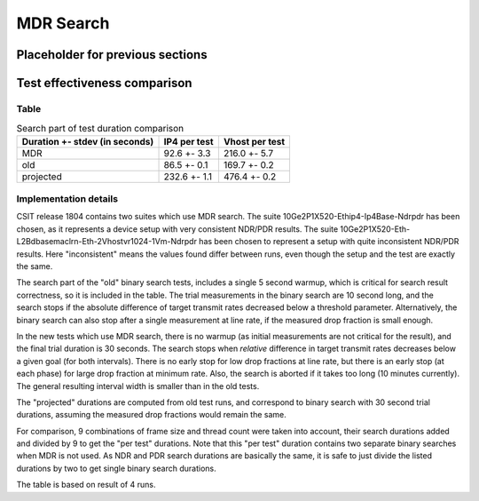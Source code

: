 MDR Search
==========

Placeholder for previous sections
---------------------------------

Test effectiveness comparison
-----------------------------

Table
`````

.. table:: Search part of test duration comparison

   ==============================  ============  ==============
   Duration +- stdev (in seconds)  IP4 per test  Vhost per test
   ==============================  ============  ==============
   MDR                             92.6 +- 3.3   216.0 +- 5.7
   old                             86.5 +- 0.1   169.7 +- 0.2
   projected                       232.6 +- 1.1  476.4 +- 0.2
   ==============================  ============  ==============


Implementation details
``````````````````````

CSIT release 1804 contains two suites which use MDR search.
The suite 10Ge2P1X520-Ethip4-Ip4Base-Ndrpdr has been chosen,
as it represents a device setup with very consistent NDR/PDR results.
The suite 10Ge2P1X520-Eth-L2Bdbasemaclrn-Eth-2Vhostvr1024-1Vm-Ndrpdr
has been chosen to represent a setup with quite inconsistent NDR/PDR results.
Here "inconsistent" means the values found differ between runs,
even though the setup and the test are exactly the same.

The search part of the "old" binary search tests,
includes a single 5 second warmup, which is
critical for search result correctness, so it is included in the table.
The trial measurements in the binary search are 10 second long,
and the search stops if the absolute difference of target transmit rates
decreased below a threshold parameter.
Alternatively, the binary search can also stop after a single measurement
at line rate, if the measured drop fraction is small enough.

In the new tests which use MDR search,
there is no warmup (as initial measurements
are not critical for the result),
and the final trial duration is 30 seconds.
The search stops when *relative* difference in target transmit rates
decreases below a given goal (for both intervals).
There is no early stop for low drop fractions at line rate,
but there is an early stop (at each phase) for large drop fraction at minimum rate.
Also, the search is aborted if it takes too long (10 minutes currently).
The general resulting interval width is smaller than in the old tests.

The "projected" durations are computed from old test runs,
and correspond to binary search with 30 second trial durations,
assuming the measured drop fractions would remain the same.

For comparison, 9 combinations of frame size and thread count
were taken into account, their search durations added and divided by 9
to get the "per test" durations.
Note that this "per test" duration contains two separate binary searches
when MDR is not used. As NDR and PDR search durations are basically the same,
it is safe to just divide the listed durations by two
to get single binary search durations.

The table is based on result of 4 runs.
